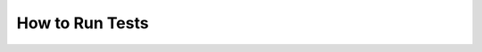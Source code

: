 
.. module:: datatest

.. meta::
    :description: How to run tests.
    :keywords: datatest, run, tests, unittest, pytest


################
How to Run Tests
################


.. tabs::

    .. group-tab:: Pytest

        If you have a pytest style script named ``test_mydata.py``,
        you can run it by typing the following at the command line:

        .. code-block:: none

            pytest test_mydata.py

        Datatest behaves as a pytest plugin and you run datatest
        validations the same way you would run any other pytest
        style tests---see pytest's standard |pytest-usage|_ for
        full details.

    .. group-tab:: Unittest

        If you have a unittest style script named ``test_mydata.py``,
        you can run it by typing the following at the command line:

        .. code-block:: none

            python -m datatest test_mydata.py

        Datatest includes a unittest style test-runner runs tests in
        line-number order (to support an incremental testing approach).
        See datatest's :ref:`unittest-style-invocation` for details.


..
  SUBSTITUTIONS:

.. |pytest-usage| replace:: Usage and Invocations
.. _pytest-usage: https://docs.pytest.org/en/latest/usage.html

